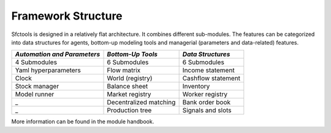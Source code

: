 Framework Structure 
======================

Sfctools is designed in a relatively flat architecture. It combines different sub-modules.
The features can be categorized into data structures for agents, bottom-up modeling tools and managerial (parameters and data-related) features.


.. |img1| image::  redblock.png
   :width: 80pt
   :height: 80pt
  
.. |img2| image::  greenblock.png
   :width: 80pt
   :height: 120pt
  

.. |img3| image::  blueblock.png
   :width: 80pt
   :height: 120pt
  
  


===========================  ======================== =====================
*Automation and Parameters*   *Bottom-Up Tools*        *Data Structures*   
===========================  ======================== =====================
|img1|   4 Submodules         |img2|  6 Submodules      |img3|    6 Submodules      


Yaml hyperparameters          Flow matrix              Income statement 
Clock                         World (registry)         Cashflow statement
Stock manager                 Balance sheet            Inventory 
Model runner                  Market registry          Worker registry
_                             Decentralized matching   Bank order book
_                             Production tree          Signals and slots 
                                                       
===========================  ======================== =====================

More information can be found in the module handbook.